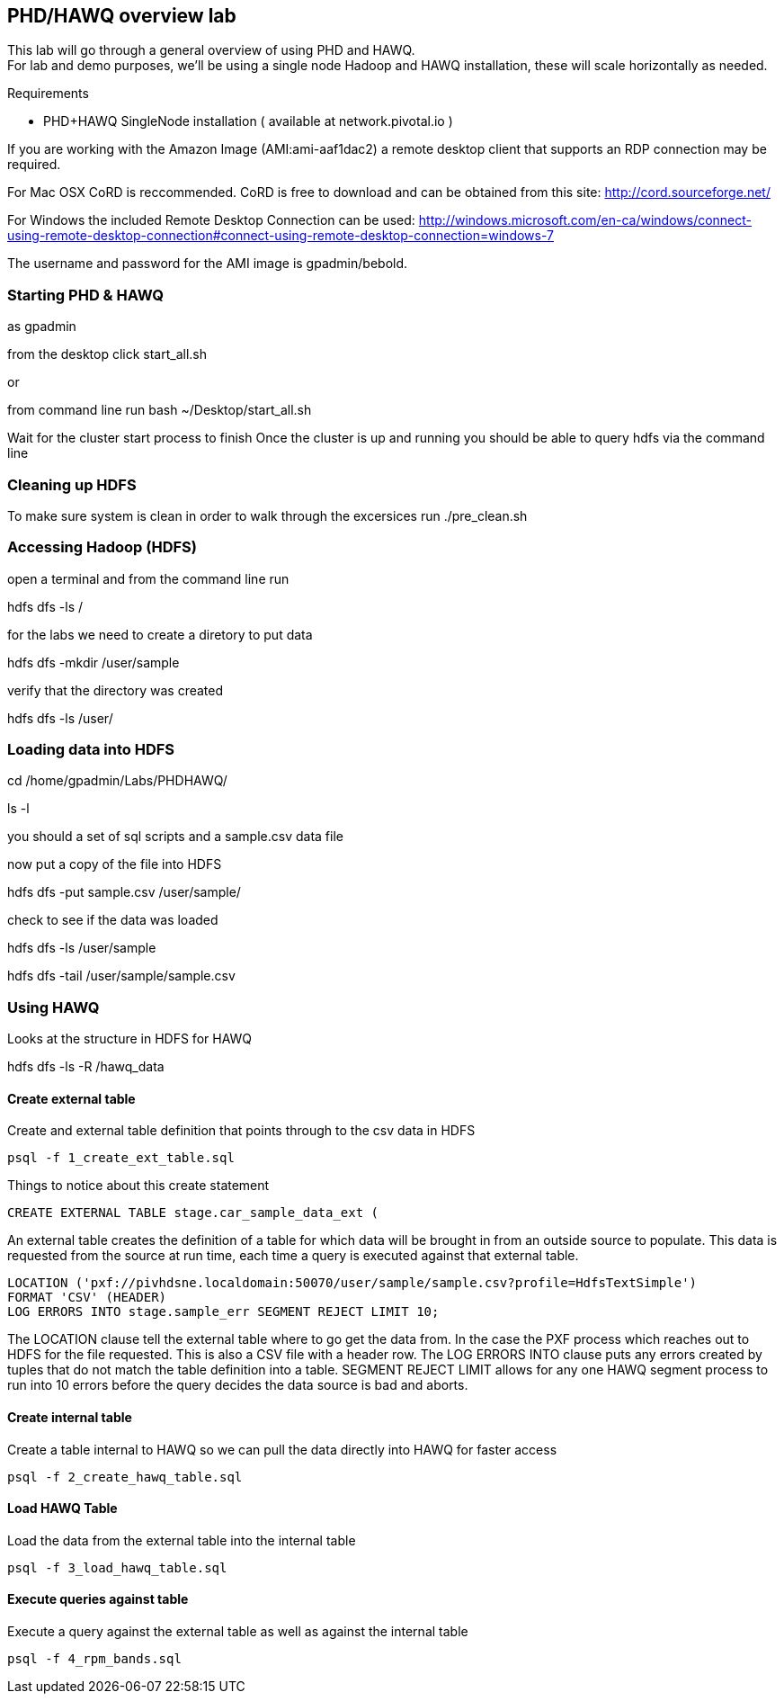 == PHD/HAWQ overview lab

This lab will go through a general overview of using PHD and HAWQ. +
For lab and demo purposes, we'll be using a single node Hadoop and HAWQ installation, these will scale horizontally as needed.

Requirements

- PHD+HAWQ SingleNode installation ( available at network.pivotal.io )

If you are working with the Amazon Image (AMI:ami-aaf1dac2) a remote desktop client that supports an RDP connection may be required. +

For Mac OSX CoRD is reccommended. CoRD is free to download and can be obtained from this site: http://cord.sourceforge.net/

For Windows the included Remote Desktop Connection can be used: http://windows.microsoft.com/en-ca/windows/connect-using-remote-desktop-connection#connect-using-remote-desktop-connection=windows-7

The username and password for the AMI image is gpadmin/bebold.

=== Starting PHD & HAWQ

as gpadmin

from the desktop click start_all.sh

or 

from command line run
bash ~/Desktop/start_all.sh

Wait for the cluster start process to finish
Once the cluster is up and running you should be able to query hdfs via the command line

=== Cleaning up HDFS

To make sure system is clean in order to walk through the excersices run
./pre_clean.sh

=== Accessing Hadoop (HDFS)

open a terminal and from the command line run

hdfs dfs -ls /

for the labs we need to create a diretory to put data

hdfs dfs -mkdir /user/sample

verify that the directory was created

hdfs dfs -ls /user/

=== Loading data into HDFS

cd /home/gpadmin/Labs/PHDHAWQ/

ls -l

you should a set of sql scripts and a sample.csv data file

now put a copy of the file into HDFS

hdfs dfs -put sample.csv /user/sample/

check to see if the data was loaded

hdfs dfs -ls /user/sample

hdfs dfs -tail /user/sample/sample.csv

=== Using HAWQ

Looks at the structure in HDFS for HAWQ

hdfs dfs -ls -R /hawq_data

==== Create external table

Create and external table definition that points through to the csv data in HDFS

----
psql -f 1_create_ext_table.sql
----

Things to notice about this create statement

----
CREATE EXTERNAL TABLE stage.car_sample_data_ext (
----

An external table creates the definition of a table for which data will be brought in from an outside source to populate. This data is requested from the source at run time, each time a query is executed against that external table.

----
LOCATION ('pxf://pivhdsne.localdomain:50070/user/sample/sample.csv?profile=HdfsTextSimple')
FORMAT 'CSV' (HEADER)
LOG ERRORS INTO stage.sample_err SEGMENT REJECT LIMIT 10;
----

The LOCATION clause tell the external table where to go get the data from. In the case the PXF process which reaches out to HDFS for the file requested. This is also a CSV file with a header row. The LOG ERRORS INTO clause puts any errors created by tuples that do not match the table definition into a table. SEGMENT REJECT LIMIT allows for any one HAWQ segment process to run into 10 errors before the query decides the data source is bad and aborts.

==== Create internal table

Create a table internal to HAWQ so we can pull the data directly into HAWQ for faster access

----
psql -f 2_create_hawq_table.sql
----

==== Load HAWQ Table

Load the data from the external table into the internal table

----
psql -f 3_load_hawq_table.sql
----

==== Execute queries against table

Execute a query against the external table as well as against the internal table

----
psql -f 4_rpm_bands.sql
----

